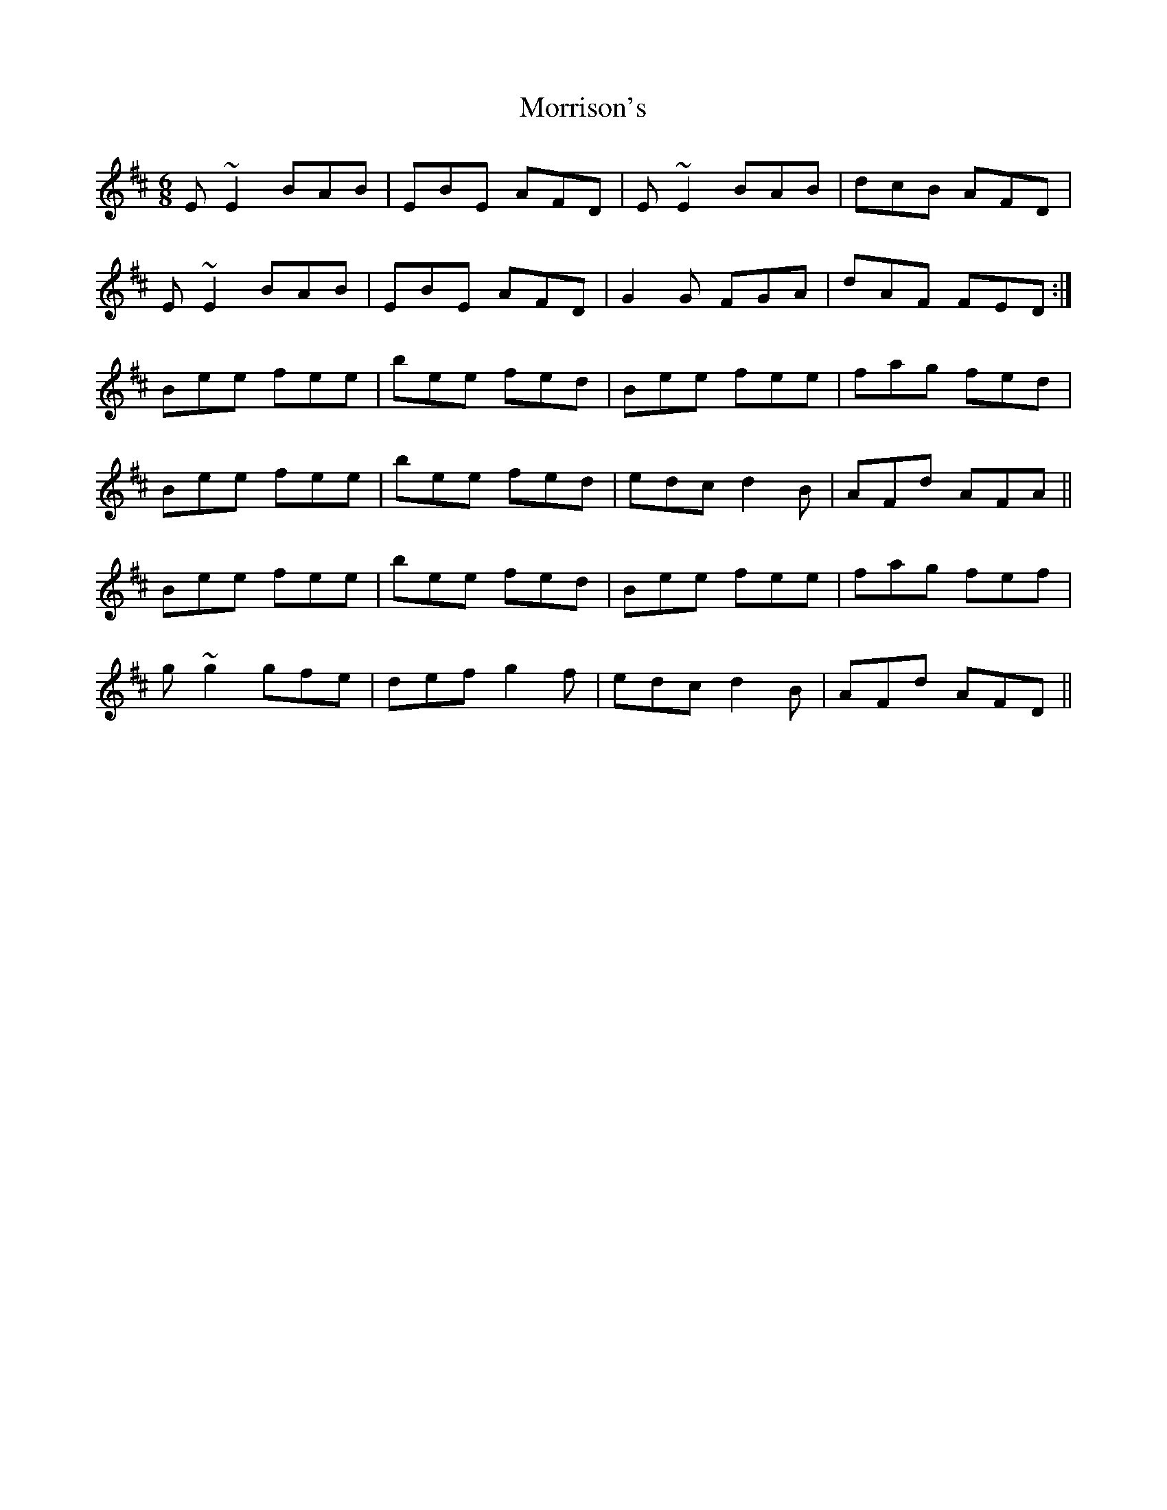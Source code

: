 X: 27805
T: Morrison's
R: jig
M: 6/8
K: Edorian
E~E2 BAB|EBE AFD|E~E2 BAB|dcB AFD|
E~E2 BAB|EBE AFD|G2G FGA|dAF FED:|
Bee fee|bee fed|Bee fee|fag fed|
Bee fee|bee fed|edc d2 B|AFd AFA||
Bee fee|bee fed|Bee fee|fag fef|
g~g2 gfe|def g2f|edc d2 B|AFd AFD||

